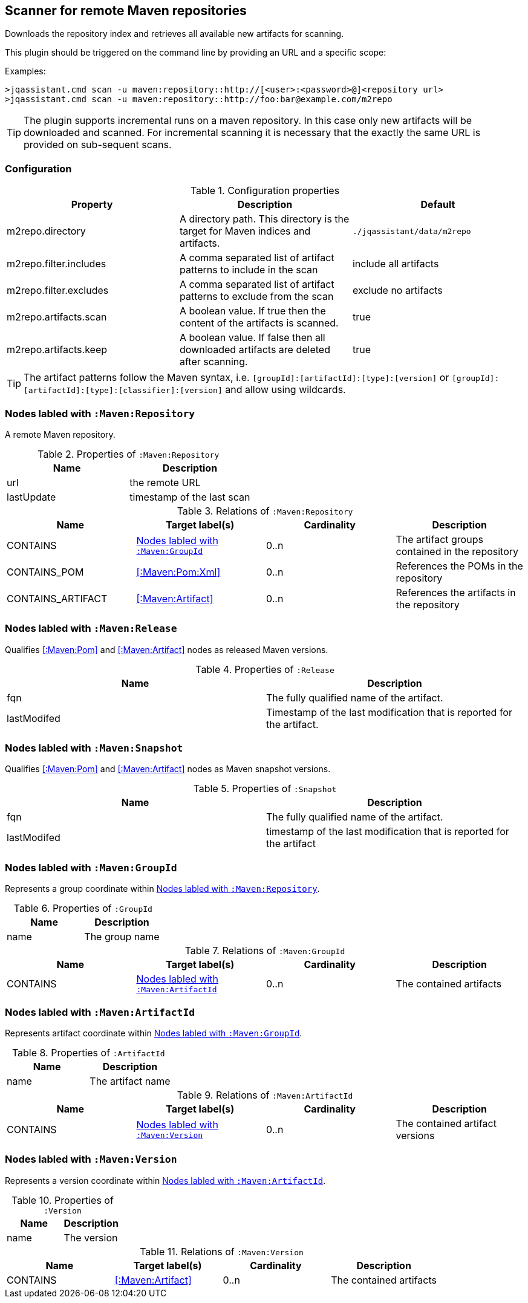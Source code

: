 [[MavenRepositoryScanner]]
== Scanner for remote Maven repositories
Downloads the repository index and retrieves all available new artifacts for scanning.

This plugin should be triggered on the command line by providing an URL and a specific scope:

Examples: 
[source,bash]
----
>jqassistant.cmd scan -u maven:repository::http://[<user>:<password>@]<repository url>
>jqassistant.cmd scan -u maven:repository::http://foo:bar@example.com/m2repo
----

TIP: The plugin supports incremental runs on a maven repository. In this case only new artifacts will be downloaded and
scanned. For incremental scanning it is necessary that the exactly the same URL is provided on sub-sequent scans.

=== Configuration

.Configuration properties
[options="header"]
|====
| Property     			 | Description																		   | Default
| m2repo.directory 		 | A directory path. This directory is the target for Maven indices and artifacts. 	   | `./jqassistant/data/m2repo`
| m2repo.filter.includes | A comma separated list of artifact patterns to include in the scan                  | include all artifacts
| m2repo.filter.excludes | A comma separated list of artifact patterns to exclude from the scan                | exclude no artifacts
| m2repo.artifacts.scan  | A boolean value. If true then the content of the artifacts is scanned.              | true
| m2repo.artifacts.keep  | A boolean value. If false then all downloaded artifacts are deleted after scanning. | true
|====

TIP: The artifact patterns follow the Maven syntax, i.e. `[groupId]:[artifactId]:[type]:[version]`
or `[groupId]:[artifactId]:[type]:[classifier]:[version]` and allow using wildcards.

[[:Maven:Repository]]
=== Nodes labled with `:Maven:Repository`
A remote Maven repository.

.Properties of `:Maven:Repository`
[options="header"]
|====
| Name      	| Description
| url 			| the remote URL
| lastUpdate	| timestamp of the last scan
|====

.Relations of `:Maven:Repository`
[options="header"]
|====
| Name              | Target label(s)     | Cardinality | Description
| CONTAINS          | <<:Maven:GroupId>>  | 0..n        | The artifact groups contained in the repository
| CONTAINS_POM      | <<:Maven:Pom:Xml>>  | 0..n        | References the POMs in the repository
| CONTAINS_ARTIFACT | <<:Maven:Artifact>> | 0..n        | References the artifacts in the repository
|====

[[:Release]]
=== Nodes labled with `:Maven:Release`

Qualifies <<:Maven:Pom>> and <<:Maven:Artifact>> nodes as released Maven versions.

.Properties of `:Release`
[options="header"]
|====
| Name        | Description
| fqn         | The fully qualified name of the artifact.
| lastModifed | Timestamp of the last modification that is reported for the artifact.
|====

[[:Snapshot]]
=== Nodes labled with `:Maven:Snapshot`

Qualifies <<:Maven:Pom>> and <<:Maven:Artifact>> nodes as Maven snapshot versions.

.Properties of `:Snapshot`
[options="header"]
|====
| Name        | Description
| fqn         | The fully qualified name of the artifact.
| lastModifed | timestamp of the last modification that is reported for the artifact
|====


[[:Maven:GroupId]]
=== Nodes labled with `:Maven:GroupId`

Represents a group coordinate within <<:Maven:Repository>>.

.Properties of `:GroupId`
[options="header"]
|====
| Name        | Description
| name        | The group name
|====

.Relations of `:Maven:GroupId`
[options="header"]
|====
| Name              | Target label(s)       | Cardinality | Description
| CONTAINS          | <<:Maven:ArtifactId>> | 0..n        | The contained artifacts
|====


[[:Maven:ArtifactId]]
=== Nodes labled with `:Maven:ArtifactId`

Represents artifact coordinate within <<:Maven:GroupId>>.

.Properties of `:ArtifactId`
[options="header"]
|====
| Name        | Description
| name        | The artifact name
|====

.Relations of `:Maven:ArtifactId`
[options="header"]
|====
| Name              | Target label(s)    | Cardinality | Description
| CONTAINS          | <<:Maven:Version>> | 0..n        | The contained artifact versions
|====


[[:Maven:Version]]
=== Nodes labled with `:Maven:Version`

Represents a version coordinate within <<:Maven:ArtifactId>>.

.Properties of `:Version`
[options="header"]
|====
| Name        | Description
| name        | The version
|====

.Relations of `:Maven:Version`
[options="header"]
|====
| Name              | Target label(s)     | Cardinality | Description
| CONTAINS          | <<:Maven:Artifact>> | 0..n        | The contained artifacts
|====

